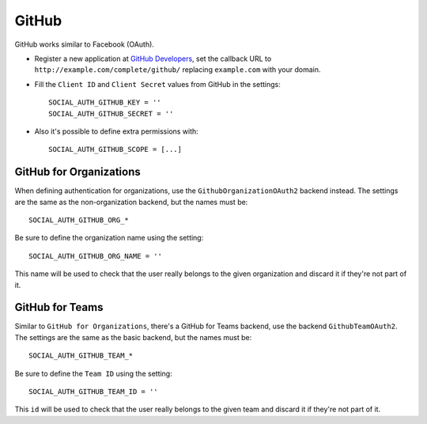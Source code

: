 GitHub
======

GitHub works similar to Facebook (OAuth).

- Register a new application at `GitHub Developers`_, set the callback URL to
  ``http://example.com/complete/github/`` replacing ``example.com`` with your
  domain.

- Fill the ``Client ID`` and ``Client Secret`` values from GitHub in the settings::

      SOCIAL_AUTH_GITHUB_KEY = ''
      SOCIAL_AUTH_GITHUB_SECRET = ''

- Also it's possible to define extra permissions with::

      SOCIAL_AUTH_GITHUB_SCOPE = [...]


GitHub for Organizations
------------------------

When defining authentication for organizations, use the
``GithubOrganizationOAuth2`` backend instead. The settings are the same as
the non-organization backend, but the names must be::

      SOCIAL_AUTH_GITHUB_ORG_*

Be sure to define the organization name using the setting::

      SOCIAL_AUTH_GITHUB_ORG_NAME = ''

This name will be used to check that the user really belongs to the given
organization and discard it if they're not part of it.


GitHub for Teams
----------------

Similar to ``GitHub for Organizations``, there's a GitHub for Teams backend,
use the backend ``GithubTeamOAuth2``. The settings are the same as
the basic backend, but the names must be::

    SOCIAL_AUTH_GITHUB_TEAM_*

Be sure to define the ``Team ID`` using the setting::

      SOCIAL_AUTH_GITHUB_TEAM_ID = ''

This ``id`` will be used to check that the user really belongs to the given
team and discard it if they're not part of it.

.. _GitHub Developers: https://github.com/settings/applications/new
